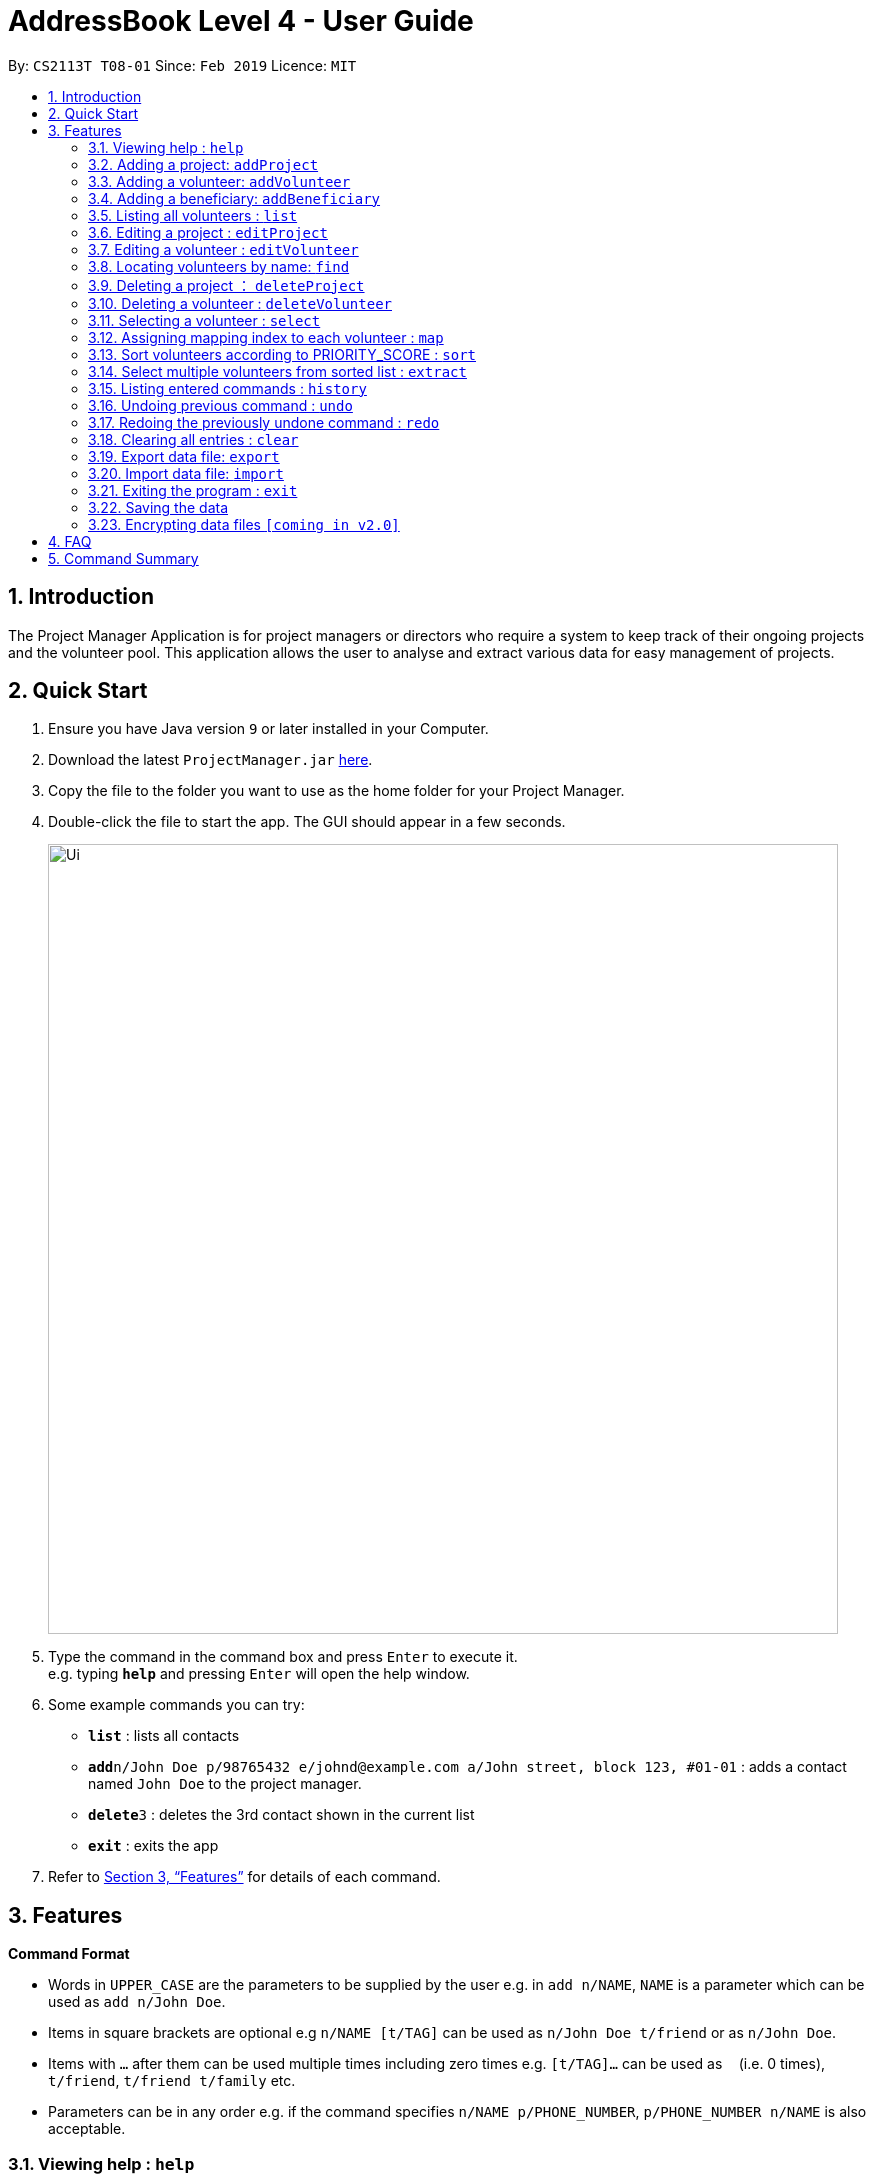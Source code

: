 = AddressBook Level 4 - User Guide
:site-section: UserGuide
:toc:
:toc-title:
:toc-placement: preamble
:sectnums:
:imagesDir: images
:stylesDir: stylesheets
:xrefstyle: full
:experimental:
ifdef::env-github[]
:tip-caption: :bulb:
:note-caption: :information_source:
endif::[]
:repoURL: https://github.com/se-edu/addressbook-level4

By: `CS2113T T08-01`      Since: `Feb 2019`      Licence: `MIT`

== Introduction

The Project Manager Application is for project managers or directors who require a system to keep track of their
ongoing projects and the volunteer pool. This application allows the user to analyse and extract various data for
easy management of projects.

== Quick Start

.  Ensure you have Java version `9` or later installed in your Computer.
.  Download the latest `ProjectManager.jar` link:{repoURL}/releases[here].
.  Copy the file to the folder you want to use as the home folder for your Project Manager.
.  Double-click the file to start the app. The GUI should appear in a few seconds.
+
image::Ui.png[width="790"]
+
.  Type the command in the command box and press kbd:[Enter] to execute it. +
e.g. typing *`help`* and pressing kbd:[Enter] will open the help window.
.  Some example commands you can try:

* *`list`* : lists all contacts
* **`add`**`n/John Doe p/98765432 e/johnd@example.com a/John street, block 123, #01-01` : adds a contact named `John Doe` to the project manager.
* **`delete`**`3` : deletes the 3rd contact shown in the current list
* *`exit`* : exits the app

.  Refer to <<Features>> for details of each command.

[[Features]]
== Features

====
*Command Format*

* Words in `UPPER_CASE` are the parameters to be supplied by the user e.g. in `add n/NAME`, `NAME` is a parameter which can be used as `add n/John Doe`.
* Items in square brackets are optional e.g `n/NAME [t/TAG]` can be used as `n/John Doe t/friend` or as `n/John Doe`.
* Items with `…`​ after them can be used multiple times including zero times e.g. `[t/TAG]...` can be used as `{nbsp}` (i.e. 0 times), `t/friend`, `t/friend t/family` etc.
* Parameters can be in any order e.g. if the command specifies `n/NAME p/PHONE_NUMBER`, `p/PHONE_NUMBER n/NAME` is also acceptable.
====

=== Viewing help : `help`

Format: `help`

=== Adding a project: `addProject`
Adds a project to the project manager +
Format: `addProject n/PROJECT_NAME d/DATE b/BENEFICIARY [t/TAG]...`

****
* Please enter DATE in ddmmyy format
* The specified 'BENEFICIARY' has to be added before adding the project
****

Examples:

* `addProject n/Charity Run d/081219 b/Bright Primary School`

=== Adding a volunteer: `addVolunteer`

Adds a volunteer to the volunteer pool +
Format: `addVolunteer n/NAME y/AGE a/ADDRESS e/EMAIL p/PHONE_NUMBER g/EMERGENCY_CONTACT r/RACE d/DIETARY_PREFERENCE
m/MEDICAL CONDITION [t/TAG]...`

****
* "Add Successful!" message is prompted upon successfully adding a volunteer
* Otherwise, if the volunteer already exists, show edit option to update portfolio
* Please enter 'NIL' for m/MEDICAL CONDITION if not applicable
****

[TIP]
A volunteer can have any number of tags (including 0)

Examples:

* `addVolunteer n/John Doe y/18 a/John street, block 123, #01-01 e/johnd@example.com p/98765432 g/98292998 r/chinese
   d/vegetarian m/asthma`
* `addVolunteer n/Sarah S y/22 a/betsy ave 6, 02-08 e/sarah08@example.com p/12345678 g/98299900 r/malay
   d/muslim`

=== Adding a beneficiary: `addBeneficiary`

Adds a beneficiary to the project manager +
Format: `addBeneficiary n/NAME a/ADDRESS e/EMAIL p/PHONE_NUMBER v/VOLUNTEERS_REQUIRED [t/TAG]...`

****
* "Add Successful!" message is prompted upon successfully adding a beneficiary
* To edit Beneficiary details, please remove the existing Beneficiary and add new one with addBeneficiary
****

Examples:

* `addBeneficiary n/Sunshine Old Folks Home a/sunshine ave 5 e/sunny@oldfolks.sg p/67580392 v/20`

=== Listing all volunteers : `list`

Shows a list of all volunteers in the volunteer pool. +
Format: `list`

=== Editing a project : `editProject`

Edits an existing project in the project manager. +
Format: `editProject PROJECT_NAME [n/NAME] [d/DATE] [b/BENEFICIARY] [t/TAG]...`

****
* Edits the project at the specified 'PROJECT_NAME'.
* Existing values will be updated to the input values.
* When editing tags, the existing tags of the project will be removed i.e adding of tags is not cumulative. 
* Project's tags can be removed by typing `t/` without specifying any tags after it.
* `n/` is invalid as 'PROJECT_NAME' cannot be removed unless with deleteProject command.
****

Examples:

* `editProject Charity Run d/010319` +
Edits the date of the project to be '010319'.
* `editProject Charity Run b/Sunshine Old Folks Home` +
Edits the beneficiary of the Charity Run project to 'Sunshine Old Folks Home'

=== Editing a volunteer : `editVolunteer`

Edits an existing volunteer in the project manager. +
Format: `edit INDEX [n/NAME] [p/PHONE] [e/EMAIL] [a/ADDRESS] [t/TAG]...`

****
* Edits the volunteer at the specified `INDEX`. The index refers to the index number shown in the displayed volunteer list. The index *must be a positive integer* 1, 2, 3, ...
* At least one of the optional fields must be provided.
* Existing values will be updated to the input values.
* When editing tags, the existing tags of the volunteer will be removed i.e adding of tags is not cumulative.
* You can remove all the volunteer's tags by typing `t/` without specifying any tags after it.
****

Examples:

* `editVolunteer 1 p/91234567 e/johndoe@example.com` +
Edits the phone number and email address of the 1st volunteer to be `91234567` and `johndoe@example.com` respectively.
* `editVolunteer  2 n/Betsy Crower t/` +
Edits the name of the 2nd volunteer to be `Betsy Crower` and clears all existing tags.

=== Locating volunteers by name: `find`

Finds volunteers whose names contain any of the given keywords. +
Format: `find KEYWORD [MORE_KEYWORDS]`

****
* The search is case insensitive. e.g `hans` will match `Hans`
* The order of the keywords does not matter. e.g. `Hans Bo` will match `Bo Hans`
* Only the name is searched.
* Only full words will be matched e.g. `Han` will not match `Hans`
* volunteers matching at least one keyword will be returned (i.e. `OR` search). e.g. `Hans Bo` will return `Hans Gruber`, `Bo Yang`
****

Examples:

* `find John` +
Returns `john` and `John Doe`
* `find Betsy Tim John` +
Returns any volunteer having names `Betsy`, `Tim`, or `John`

=== Deleting a project ： `deleteProject`

Deletes the specified project from the project manager. +
Format: `delete PROJECT_TITLE`

****
* Deletes the project specified with 'PROJECT_TITLE'.
* The PROJECT_TITLE should match exactly, use 'listProjects' to view all projects if unsure.
* Error message is shown if the PROJECT_TITLE entered is invalid
****

=== Deleting a volunteer : `deleteVolunteer`

Deletes the specified volunteer from the project manager. +
Format: `delete INDEX`

****
* Deletes the volunteer at the specified `INDEX`.
* The index refers to the index number shown in the displayed volunteer list.
* The index *must be a positive integer* 1, 2, 3, ...
* Error message is shown if the given index is invalid
****

Examples:

* `list` +
`delete 2` +
Deletes the 2nd volunteer in the volunteer list.
* `find Betsy` +
`delete 1` +
Deletes the 1st volunteer in the results of the `find` command.

=== Selecting a volunteer : `select`

Selects the volunteer identified by the index number used in the displayed volunteer list. +
Format: `select INDEX`

****
* Selects the volunteer and loads the Google search page the volunteer at the specified `INDEX`.
* The index refers to the index number shown in the displayed volunteer list.
* The index *must be a positive integer* `1, 2, 3, ...`
****

Examples:

* `list` +
`select 2` +
Selects the 2nd volunteer in the volunteer list.
* `find Betsy` +
`select 1` +
Selects the 1st volunteer in the results of the `find` command.

=== Assigning mapping index to each volunteer : `map`

Assigns the volunteers with points 3, 2, 1 according to the selection criteria set by the user.
Format: `map t/SELECTION t/SELECTION t/SELECTION`

****
* The tags are the same as the tags for addVolunteer.
* There can be at most 3 tags and at least 1 tag as the selection criteria.
* Each volunteer is tagged with the final PRIORITY_SCORE used for sorting later on
* 'SELECTION' criteria can have comparators (i.e) "y/18 >" would mean that volunteers with age above 18 are chosen
****

Examples:

* `map y/18 > r/chinese m/NIL`
Gives volunteers above the AGE of 18 3 points, RACE chinese 2 points and MEDICAL_CONDITION of NIL 1 point.
* `map m/NIL`
Only selects volunteers with no MEDICAL_CONDITION.

=== Sort volunteers according to PRIORITY_SCORE : `sort`

Sorts the volunteers from highest PRIORITY_SCORE to lowest PRIORITY_SCORE.
Format: `sort`

****
* The map function should be called before sort to generate the PRIORITY_SCORE
* Volunteers with PRIORITY_SCORE of 0 will not be sorted in any particular order
* Selection of the volunteers based on the selection criteria can be done after they are sorted
****

=== Select multiple volunteers from sorted list : `extract`
Format: `extract VOLUNTEERS_REQUIRED`

****
* Call extract after sort function to extract the top "VOLUNTEERS_REQUIRED" number of volunteers
****

Examples:

*`extract 20`
Extracts the first 20 volunteers in the sorted list
*`extract VOLUNTEERS_REQUIRED`
Calls the variable VOLUNTEERS_REQUIRED in beneficiary.class to extract the required number of volunteers

=== Listing entered commands : `history`

Lists all the commands that you have entered in reverse chronological order. +
Format: `history`

[NOTE]
====
Pressing the kbd:[&uarr;] and kbd:[&darr;] arrows will display the previous and next input respectively in the command box.
====

// tag::undoredo[]
=== Undoing previous command : `undo`

Restores the project manager to the state before the previous _undoable_ command was executed. +
Format: `undo`

[NOTE]
====
Undoable commands: those commands that modify the project manager's content (`addProject`, `addVolunteer`, `delete`, `edit` and `clear`).
====

Examples:

* `delete 1` +
`list` +
`undo` (reverses the `delete 1` command) +

* `select 1` +
`list` +
`undo` +
The `undo` command fails as there are no undoable commands executed previously.

* `delete 1` +
`clear` +
`undo` (reverses the `clear` command) +
`undo` (reverses the `delete 1` command) +

=== Redoing the previously undone command : `redo`

Reverses the most recent `undo` command. +
Format: `redo`

Examples:

* `delete 1` +
`undo` (reverses the `delete 1` command) +
`redo` (reapplies the `delete 1` command) +

* `delete 1` +
`redo` +
The `redo` command fails as there are no `undo` commands executed previously.

* `delete 1` +
`clear` +
`undo` (reverses the `clear` command) +
`undo` (reverses the `delete 1` command) +
`redo` (reapplies the `delete 1` command) +
`redo` (reapplies the `clear` command) +
// end::undoredo[]

=== Clearing all entries : `clear`

Clears all entries from the specific list requested by user. +
Format: `clear`

=== Export data file: `export`

Exports the saved data in a csv file. +
Format: 'export'

****
* Supports export of volunteer list
* Supports export of project data
* Application shows successful export message once exported
****

=== Import data file: `import`

Imports csv file saved in local folder. +
Format: 'import FILE_DIRECTORY'

****
* The application finds the local file and extrapolate the data
* Supports import of volunteer data
* Application shows successful import message once imported
****

=== Exiting the program : `exit`

Exits the program. +
Format: `exit`

=== Saving the data

project manager data are saved in the hard disk automatically after any command that changes the data. +
There is no need to save manually.

// tag::dataencryption[]
=== Encrypting data files `[coming in v2.0]`

_{explain how the user can enable/disable data encryption}_
// end::dataencryption[]

== FAQ

*Q*: How do I transfer my data to another Computer? +
*A*: Install the app in the other computer and overwrite the empty data file it creates with the file that contains the data of your previous project manager folder.

== Command Summary

* *AddProject* `addProject n/PROJECT_TITLE d/DATE v/NUMBER_OF_VOLUNTEERS [t/TAG]...`
e.g. `addProject n/Charity Run d/081219 v/20`
* *addVolunteer* `add n/NAME p/PHONE_NUMBER e/EMAIL a/ADDRESS [t/TAG]...` +
e.g. `add n/James Ho p/22224444 e/jamesho@example.com a/123, Clementi Rd, 1234665 t/friend t/colleague`
* *Clear* : `clear`
* *DeleteProject* : `delete PROJECT_TITLE`
e.g. `delete Charity Run`
* *Deletevolunteer* : `delete INDEX` +
e.g. `delete 3`
* *Edit* : `edit INDEX [n/NAME] [p/PHONE_NUMBER] [e/EMAIL] [a/ADDRESS] [t/TAG]...` +
e.g. `edit 2 n/James Lee e/jameslee@example.com`
* *Find* : `find KEYWORD [MORE_KEYWORDS]` +
e.g. `find James Jake`
* *Export* : `export`
* *Import* : `import`
* *List* : `list`
* *Help* : `help`
* *Select* : `select INDEX` +
e.g.`select 2`
* *History* : `history`
* *Undo* : `undo`
* *Redo* : `redo`
